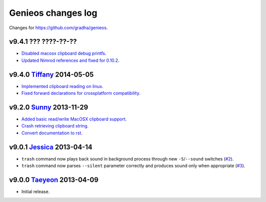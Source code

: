 ===================
Genieos changes log
===================

Changes for https://github.com/gradha/genieos.

v9.4.1 ??? ????-??-??
---------------------

* `Disabled macosx clipboard debug printfs
  <https://github.com/gradha/genieos/issues/18>`_.
* `Updated Nimrod references and fixed for 0.10.2
  <https://github.com/gradha/genieos/issues/20>`_.

v9.4.0 `Tiffany <https://en.wikipedia.org/wiki/Tiffany_(South_Korean_singer)>`_ 2014-05-05
------------------------------------------------------------------------------------------

* `Implemented clipboard reading on linux
  <https://github.com/gradha/genieos/issues/11>`_.
* `Fixed forward declarations for crossplatform compatibility
  <https://github.com/gradha/genieos/issues/13>`_.

v9.2.0 `Sunny <http://en.wikipedia.org/wiki/Sunny_(singer)>`_ 2013-11-29
------------------------------------------------------------------------

* `Added basic read/write MacOSX clipboard support
  <https://github.com/gradha/genieos/issues/5>`_.
* `Crash retrieving clipboard string
  <https://github.com/gradha/genieos/issues/7>`_.
* `Convert documentation to rst <https://github.com/gradha/genieos/issues/8>`_.

v9.0.1 `Jessica <http://en.wikipedia.org/wiki/Jessica_Jung>`_ 2013-04-14
------------------------------------------------------------------------

* ``trash`` command now plays back sound in background process through new
  ``-S``/``--sound`` switches (`#2
  <https://github.com/gradha/genieos/issues/2>`_).
* ``trash`` command now parses ``--silent`` parameter correctly and produces
  sound only when appropriate (`#3
  <https://github.com/gradha/genieos/issues/3>`_).

v9.0.0 `Taeyeon <http://en.wikipedia.org/wiki/Kim_Tae-yeon>`_ 2013-04-09
------------------------------------------------------------------------

* Initial release.

